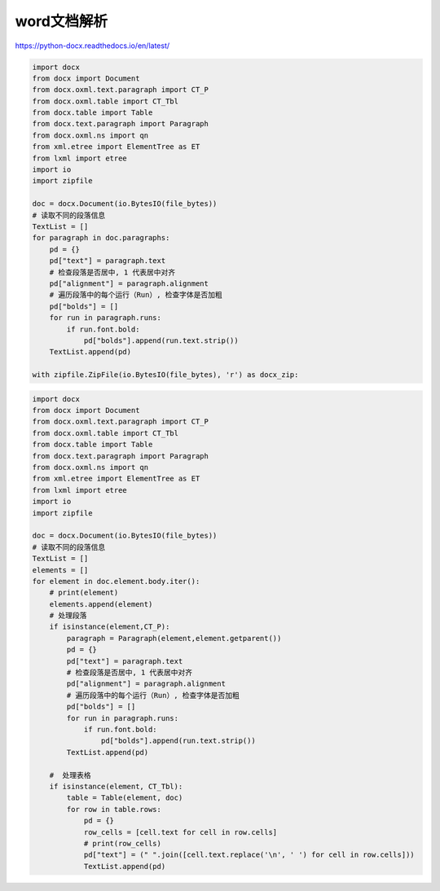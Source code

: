 word文档解析
========================

https://python-docx.readthedocs.io/en/latest/

.. code-block:: python

    import docx
    from docx import Document
    from docx.oxml.text.paragraph import CT_P
    from docx.oxml.table import CT_Tbl
    from docx.table import Table
    from docx.text.paragraph import Paragraph
    from docx.oxml.ns import qn
    from xml.etree import ElementTree as ET
    from lxml import etree
    import io
    import zipfile

    doc = docx.Document(io.BytesIO(file_bytes))
    # 读取不同的段落信息
    TextList = []
    for paragraph in doc.paragraphs:
        pd = {}
        pd["text"] = paragraph.text
        # 检查段落是否居中, 1 代表居中对齐
        pd["alignment"] = paragraph.alignment
        # 遍历段落中的每个运行（Run）, 检查字体是否加粗
        pd["bolds"] = []
        for run in paragraph.runs:
            if run.font.bold:
                pd["bolds"].append(run.text.strip())
        TextList.append(pd)

    with zipfile.ZipFile(io.BytesIO(file_bytes), 'r') as docx_zip:

.. code-block:: python 

    import docx
    from docx import Document
    from docx.oxml.text.paragraph import CT_P
    from docx.oxml.table import CT_Tbl
    from docx.table import Table
    from docx.text.paragraph import Paragraph
    from docx.oxml.ns import qn
    from xml.etree import ElementTree as ET
    from lxml import etree
    import io
    import zipfile

    doc = docx.Document(io.BytesIO(file_bytes))
    # 读取不同的段落信息
    TextList = []
    elements = []
    for element in doc.element.body.iter():
        # print(element)
        elements.append(element)
        # 处理段落
        if isinstance(element,CT_P):
            paragraph = Paragraph(element,element.getparent())
            pd = {}
            pd["text"] = paragraph.text
            # 检查段落是否居中, 1 代表居中对齐
            pd["alignment"] = paragraph.alignment
            # 遍历段落中的每个运行（Run）, 检查字体是否加粗
            pd["bolds"] = []
            for run in paragraph.runs:
                if run.font.bold:
                    pd["bolds"].append(run.text.strip())
            TextList.append(pd)

        #  处理表格
        if isinstance(element, CT_Tbl):
            table = Table(element, doc)
            for row in table.rows:
                pd = {}
                row_cells = [cell.text for cell in row.cells]
                # print(row_cells)
                pd["text"] = (" ".join([cell.text.replace('\n', ' ') for cell in row.cells]))
                TextList.append(pd)